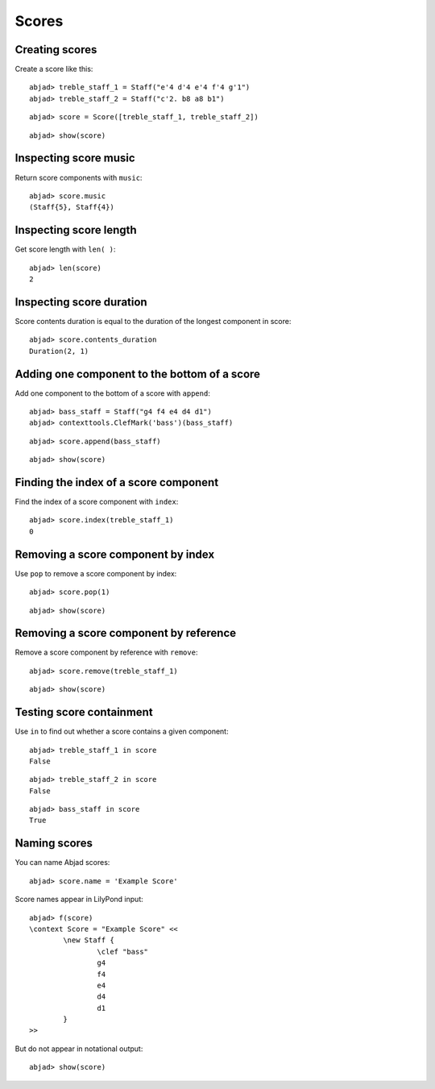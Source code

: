Scores
======

Creating scores
---------------

Create a score like this:

::

	abjad> treble_staff_1 = Staff("e'4 d'4 e'4 f'4 g'1")
	abjad> treble_staff_2 = Staff("c'2. b8 a8 b1")


::

	abjad> score = Score([treble_staff_1, treble_staff_2])


::

	abjad> show(score)

.. image:: images/example-1.png

Inspecting score music
----------------------

Return score components with ``music``:

::

	abjad> score.music
	(Staff{5}, Staff{4})


Inspecting score length
-----------------------

Get score length with ``len( )``:

::

	abjad> len(score)
	2


Inspecting score duration
-------------------------

Score contents duration is equal to the duration of the longest component in score:

::

	abjad> score.contents_duration
	Duration(2, 1)


Adding one component to the bottom of a score
---------------------------------------------

Add one component to the bottom of a score with ``append``:

::

	abjad> bass_staff = Staff("g4 f4 e4 d4 d1")
	abjad> contexttools.ClefMark('bass')(bass_staff)


::

	abjad> score.append(bass_staff)


::

	abjad> show(score)

.. image:: images/example-2.png

Finding the index of a score component
--------------------------------------

Find the index of a score component with ``index``:

::

	abjad> score.index(treble_staff_1)
	0


Removing a score component by index
-----------------------------------

Use ``pop`` to remove a score component by index:

::

	abjad> score.pop(1)


::

	abjad> show(score)

.. image:: images/example-3.png

Removing a score component by reference
---------------------------------------

Remove a score component by reference with ``remove``:

::

	abjad> score.remove(treble_staff_1)


::

	abjad> show(score)

.. image:: images/example-4.png

Testing score containment
-------------------------

Use ``in`` to find out whether a score contains a given component:

::

	abjad> treble_staff_1 in score
	False


::

	abjad> treble_staff_2 in score
	False


::

	abjad> bass_staff in score
	True


Naming scores
-------------

You can name Abjad scores:

::

	abjad> score.name = 'Example Score'


Score names appear in LilyPond input:

::

	abjad> f(score)
	\context Score = "Example Score" <<
		\new Staff {
			\clef "bass"
			g4
			f4
			e4
			d4
			d1
		}
	>>


But do not appear in notational output:

::

	abjad> show(score)

.. image:: images/example-5.png
